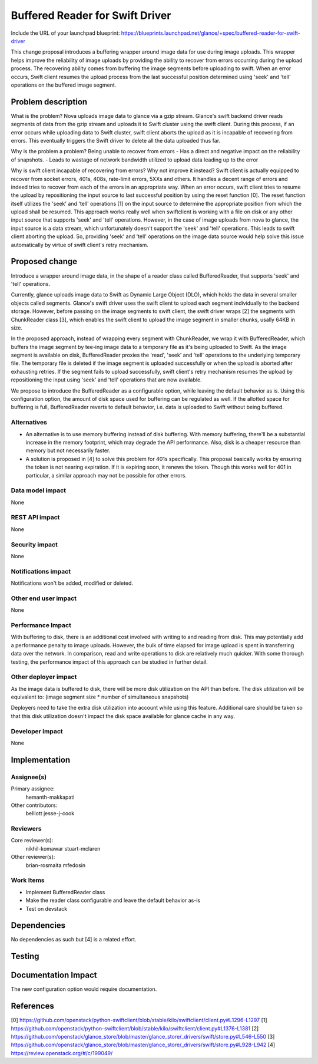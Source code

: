 ..
 This work is licensed under a Creative Commons Attribution 3.0 Unported
 License.

 http://creativecommons.org/licenses/by/3.0/legalcode

==========================================
Buffered Reader for Swift Driver
==========================================

Include the URL of your launchpad blueprint:
https://blueprints.launchpad.net/glance/+spec/buffered-reader-for-swift-driver

This change proposal introduces a buffering wrapper around image data for use
during image uploads. This wrapper helps improve the reliability of
image uploads by providing the ability to recover from errors occurring during
the upload process. The recovering ability comes from buffering the image
segments before uploading to swift. When an error occurs, Swift client resumes
the upload process from the last successful position determined using 'seek'
and 'tell' operations on the buffered image segment.


Problem description
===================

What is the problem?
Nova uploads image data to glance via a gzip stream. Glance's swift backend
driver reads segments of data from the gzip stream and uploads it to Swift
cluster using the swift client. During this process, if an error occurs while
uploading data to Swift cluster, swift client aborts the upload as it is
incapable of recovering from errors. This eventually triggers the Swift driver
to delete all the data uploaded thus far.

Why is the problem a problem?
Being unable to recover from errors
- Has a direct and negative impact on the reliability of snapshots.
- Leads to wastage of network bandwidth utilized to upload data leading up to
the error

Why is swift client incapable of recovering from errors? Why not improve it
instead?
Swift client is actually equipped to recover from socket errors, 401s, 408s,
rate-limit errors, 5XXs and others. It handles a decent range of errors and
indeed tries to recover from each of the errors in an appropriate way.  When
an error occurs, swift client tries to resume the upload by repositioning the
input source to last successful position by using the reset function [0]. The
reset function itself utilizes the 'seek' and 'tell' operations [1] on the
input source to determine the appropriate position from which the upload shall
be resumed. This approach works really well when swiftclient is working with
a file on disk or any other input source that supports 'seek' and 'tell'
operations. However, in the case of image uploads from nova to glance, the
input source is a data stream, which unfortunately doesn't support the 'seek'
and 'tell' operations. This leads to swift client aborting the upload. So,
providing 'seek' and 'tell' operations on the image data source would help
solve this issue automatically by virtue of swift client's retry mechanism.

Proposed change
===============

Introduce a wrapper around image data, in the shape of a reader class called
BufferedReader, that supports 'seek' and 'tell' operations.

Currently, glance uploads image data to Swift as Dynamic Large Object (DLO),
which holds the data in several smaller objects called segments.
Glance's swift driver uses the swift client to upload each segment
individually to the backend storage. However, before passing on the image
segments to swift client, the swift driver wraps [2] the segments with
ChunkReader class [3], which enables the swift client to upload the image
segment in smaller chunks, usally 64KB in size.

In the proposed approach, instead of wrapping every segment with ChunkReader,
we wrap it with BufferedReader, which buffers the image segment by tee-ing
image data to a temporary file as it's being uploaded to Swift. As the image
segment is available on disk, BufferedReader proxies the 'read', 'seek' and
'tell' operations to the underlying temporary file. The temporary file is
deleted if the image segment is uploaded successfully or when the upload is
aborted after exhausting retries. If the segment fails to upload successfully,
swift client's retry mechanism resumes the upload by repositioning the input
using 'seek' and 'tell' operations that are now available.

We propose to introduce the BufferedReader as a configurable option, while
leaving the default behavior as is. Using this configuration option, the
amount of disk space used for buffering can be regulated as well. If the
allotted space for buffering is full, BufferedReader reverts to default
behavior, i.e. data is uploaded to Swift without being buffered.

Alternatives
------------

- An alternative is to use memory buffering instead of disk buffering. With
  memory buffering, there'll be a substantial increase in the memory footprint,
  which may degrade the API performance. Also, disk is a cheaper resource than
  memory but not necessarily faster.

- A solution is proposed in [4] to solve this problem for 401s specifically.
  This proposal basically works by ensuring the token is not nearing
  expiration. If it is expiring soon, it renews the token. Though this works
  well for 401 in particular, a similar approach may not be possible for other
  errors.


Data model impact
-----------------

None

REST API impact
---------------

None

Security impact
---------------

None

Notifications impact
--------------------

Notifications won't be added, modified or deleted.


Other end user impact
---------------------

None

Performance Impact
------------------

With buffering to disk, there is an additional cost involved with writing to
and reading from disk. This may potentially add a performance penalty to image
uploads. However, the bulk of time elapsed for image upload is spent in
transferring data over the network. In comparison, read and write operations
to disk are relatively much quicker. With some thorough testing, the
performance impact of this approach can be studied in further detail.

Other deployer impact
---------------------

As the image data is buffered to disk, there will be more disk utilization on
the API than before. The disk utilization will be equivalent to:
(image segment size * number of simultaneous snapshots)

Deployers need to take the extra disk utilization into account while using
this feature. Additional care should be taken so that this disk utilization
doesn't impact the disk space available for glance cache in any way.

Developer impact
----------------

None


Implementation
==============

Assignee(s)
-----------

Primary assignee:
    hemanth-makkapati

Other contributors:
    belliott
    jesse-j-cook

Reviewers
---------

Core reviewer(s):
    nikhil-komawar
    stuart-mclaren

Other reviewer(s):
    brian-rosmaita
    mfedosin

Work Items
----------
- Implement BufferedReader class
- Make the reader class configurable and leave the default behavior as-is
- Test on devstack


Dependencies
============

No dependencies as such but [4] is a related effort.

Testing
=======


Documentation Impact
====================

The new configuration option would require documentation.

References
==========

[0] https://github.com/openstack/python-swiftclient/blob/stable/kilo/swiftclient/client.py#L1296-L1297
[1] https://github.com/openstack/python-swiftclient/blob/stable/kilo/swiftclient/client.py#L1376-L1381
[2] https://github.com/openstack/glance_store/blob/master/glance_store/_drivers/swift/store.py#L546-L550
[3] https://github.com/openstack/glance_store/blob/master/glance_store/_drivers/swift/store.py#L928-L942
[4] https://review.openstack.org/#/c/199049/

